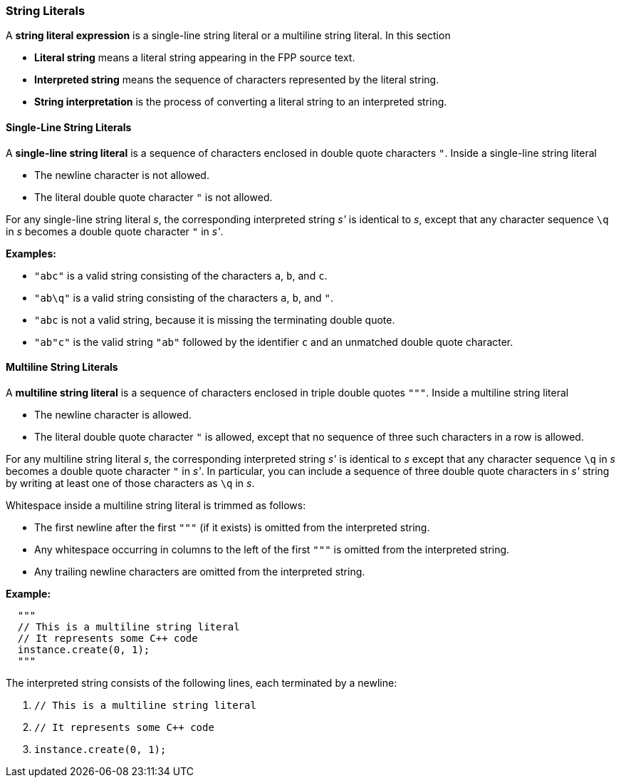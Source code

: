 === String Literals

A *string literal expression* is a single-line string literal
or a multiline string literal.
In this section

* *Literal string* means a literal string appearing
in the FPP source text.

* *Interpreted string* means the sequence
of characters represented by the literal string.

* *String interpretation* is the process of converting a literal
string to an interpreted string.

==== Single-Line String Literals

A *single-line string literal* is a sequence of characters enclosed in double
quote characters `"`.
Inside a single-line string literal

* The newline character is not allowed.

* The literal double quote character `"` is not allowed.

For any single-line string literal _s_, the
corresponding interpreted string _s'_
is identical to _s_, except that any character sequence `\q` in _s_
becomes a double quote character `"` in _s'_.

*Examples:*

* `"abc"` is a valid string consisting of the characters `a`, `b`, and `c`.

* `"ab\q"` is a valid string consisting of the characters `a`, `b`, and `"`.

* `"abc` is not a valid string, because it is missing the terminating double quote.

* `"ab"c"` is the valid string `"ab"` followed by the identifier `c` and an
unmatched double quote character.

==== Multiline String Literals

A *multiline string literal* is a sequence of characters enclosed in triple double
quotes `"""`.
Inside a multiline string literal

* The newline character is allowed.

* The literal double quote character `"` is allowed, except that no
sequence of three such characters in a row is allowed.

For any multiline string literal _s_, the corresponding interpreted string _s'_
is identical to _s_ except that any character sequence `\q` in _s_
becomes a double quote character `"` in _s'_.
In particular, you can include a sequence of three double quote
characters in _s'_ string by writing at least one of
those characters as `\q` in _s_.

Whitespace inside a multiline string literal is trimmed as follows:

* The first newline after the first `"""` (if it exists) is omitted
from the interpreted string.

* Any whitespace occurring in columns to the left of the first `"""`
is omitted from the interpreted string.

* Any trailing newline characters are omitted from the
interpreted string.

*Example:*

[source,fpp]
----
  """
  // This is a multiline string literal
  // It represents some C++ code
  instance.create(0, 1);
  """
----

The interpreted string consists of the following lines, each terminated by a newline:

. `// This is a multiline string literal`
. `// It represents some C++ code`
. `instance.create(0, 1);`

